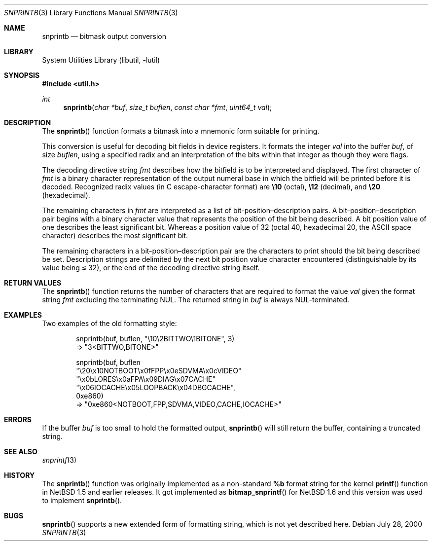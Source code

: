 .\"     $NetBSD: snprintb.3,v 1.5.24.1 2008/05/18 12:30:43 yamt Exp $
.\"
.\" Copyright (c) 1998 The NetBSD Foundation, Inc.
.\" All rights reserved.
.\"
.\" This code is derived from software contributed to The NetBSD Foundation
.\" by Jeremy Cooper.
.\"
.\" Redistribution and use in source and binary forms, with or without
.\" modification, are permitted provided that the following conditions
.\" are met:
.\" 1. Redistributions of source code must retain the above copyright
.\"    notice, this list of conditions and the following disclaimer.
.\" 2. Redistributions in binary form must reproduce the above copyright
.\"    notice, this list of conditions and the following disclaimer in the
.\"    documentation and/or other materials provided with the distribution.
.\"
.\" THIS SOFTWARE IS PROVIDED BY THE NETBSD FOUNDATION, INC. AND CONTRIBUTORS
.\" ``AS IS'' AND ANY EXPRESS OR IMPLIED WARRANTIES, INCLUDING, BUT NOT LIMITED
.\" TO, THE IMPLIED WARRANTIES OF MERCHANTABILITY AND FITNESS FOR A PARTICULAR
.\" PURPOSE ARE DISCLAIMED.  IN NO EVENT SHALL THE FOUNDATION OR CONTRIBUTORS
.\" BE LIABLE FOR ANY DIRECT, INDIRECT, INCIDENTAL, SPECIAL, EXEMPLARY, OR
.\" CONSEQUENTIAL DAMAGES (INCLUDING, BUT NOT LIMITED TO, PROCUREMENT OF
.\" SUBSTITUTE GOODS OR SERVICES; LOSS OF USE, DATA, OR PROFITS; OR BUSINESS
.\" INTERRUPTION) HOWEVER CAUSED AND ON ANY THEORY OF LIABILITY, WHETHER IN
.\" CONTRACT, STRICT LIABILITY, OR TORT (INCLUDING NEGLIGENCE OR OTHERWISE)
.\" ARISING IN ANY WAY OUT OF THE USE OF THIS SOFTWARE, EVEN IF ADVISED OF THE
.\" POSSIBILITY OF SUCH DAMAGE.
.\"
.Dd July 28, 2000
.Dt SNPRINTB 3
.Os
.Sh NAME
.Nm snprintb
.Nd bitmask output conversion
.Sh LIBRARY
.Lb libutil
.Sh SYNOPSIS
.In util.h
.Ft int
.Fn "snprintb" "char *buf" "size_t buflen" "const char *fmt" "uint64_t val"
.Sh DESCRIPTION
The
.Fn snprintb
function formats a bitmask into a mnemonic form suitable for printing.
.Pp
This conversion is useful for decoding bit fields in device registers.
It formats the integer
.Fa val
into the buffer
.Fa buf ,
of size
.Fa buflen ,
using a specified radix and an interpretation of
the bits within that integer as though they were flags.
.Pp
The decoding directive string
.Fa fmt
describes how the bitfield is to be interpreted and displayed.
The first character of
.Fa fmt
is a binary character representation of the
output numeral base in which the bitfield will be printed before it is decoded.
Recognized radix values
.Pq "in C escape-character format"
are
.Li \e10
.Pq octal ,
.Li \e12
.Pq decimal ,
and
.Li \e20
.Pq hexadecimal .
.Pp
The remaining characters in
.Fa fmt
are interpreted as a list of bit-position\(endescription pairs.
A bit-position\(endescription pair begins with a binary character value
that represents the position of the bit being described.
A bit position value of one describes the least significant bit.
Whereas a position value of 32
.Pq "octal 40, hexadecimal 20, the ASCII space character"
describes the most significant bit.
.Pp
The remaining characters in a bit-position\(endescription pair are the
characters to print should the bit being described be set.
Description strings are delimited by the next bit position value character
encountered
.Pq "distinguishable by its value being \*[Le] 32" ,
or the end of the decoding directive string itself.
.Sh RETURN VALUES
The
.Fn snprintb
function returns the number of characters that are required to format the
value
.Fa val
given the format string
.Fa fmt
excluding the terminating NUL.
The returned string in
.Fa buf
is always NUL-terminated.
.Sh EXAMPLES
Two examples of the old formatting style:
.Bd -literal -offset indent
snprintb(buf, buflen, "\e10\e2BITTWO\e1BITONE", 3)
\(rA "3\*[Lt]BITTWO,BITONE\*[Gt]"

snprintb(buf, buflen
       "\e20\ex10NOTBOOT\ex0fFPP\ex0eSDVMA\ex0cVIDEO"
       "\ex0bLORES\ex0aFPA\ex09DIAG\ex07CACHE"
       "\ex06IOCACHE\ex05LOOPBACK\ex04DBGCACHE",
       0xe860)
\(rA "0xe860\*[Lt]NOTBOOT,FPP,SDVMA,VIDEO,CACHE,IOCACHE\*[Gt]"
.Ed
.Sh ERRORS
If the buffer
.Fa buf
is too small to hold the formatted output,
.Fn snprintb
will still return the buffer, containing a truncated string.
.Sh SEE ALSO
.Xr snprintf 3
.Sh HISTORY
The
.Fn snprintb
function was originally implemented as a non-standard
.Li %b
format string for the kernel
.Fn printf
function in
.Nx 1.5
and earlier releases.
It got implemented as
.Fn bitmap_snprintf
for
.Nx 1.6
and this version was used to implement
.Fn snprintb .
.Sh BUGS
.Fn snprintb
supports a new extended form of formatting string, which is not yet
described here.
